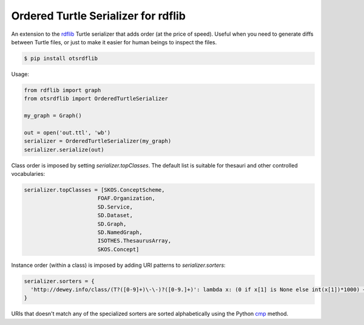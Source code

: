 Ordered Turtle Serializer for rdflib
====================================

An extension to the `rdflib <https://rdflib.readthedocs.org/>`_ Turtle serializer
that adds order (at the price of speed).
Useful when you need to generate diffs between Turtle files, or just to make it
easier for human beings to inspect the files.

.. code-block:: console

    $ pip install otsrdflib

Usage:

.. code-block:: python

    from rdflib import graph
    from otsrdflib import OrderedTurtleSerializer

    my_graph = Graph()

    out = open('out.ttl', 'wb')
    serializer = OrderedTurtleSerializer(my_graph)
    serializer.serialize(out)


Class order is imposed by setting `serializer.topClasses`.
The default list is suitable for thesauri and other controlled vocabularies:

.. code-block:: python

    serializer.topClasses = [SKOS.ConceptScheme,
                           FOAF.Organization,
                           SD.Service,
                           SD.Dataset,
                           SD.Graph,
                           SD.NamedGraph,
                           ISOTHES.ThesaurusArray,
                           SKOS.Concept]

Instance order (within a class) is imposed by adding URI patterns
to `serializer.sorters`:

.. code-block:: python

    serializer.sorters = {
      'http://dewey.info/class/(T?([0-9]+)\-\-)?([0-9.]+)': lambda x: (0 if x[1] is None else int(x[1])*1000) + float(x[2])
    }

URIs that doesn't match any of the specialized sorters are sorted
alphabetically using the Python
`cmp <https://docs.python.org/2/library/functions.html#cmp>`_ method.

